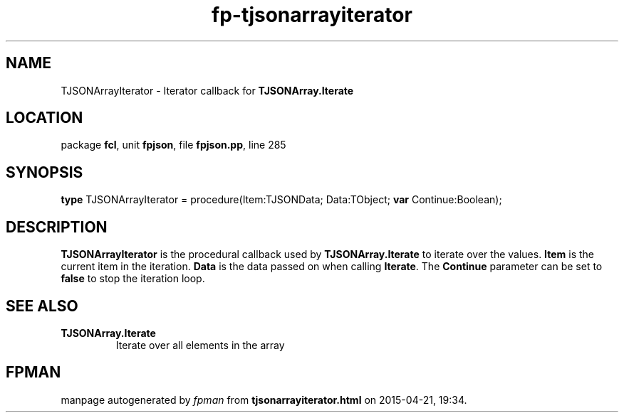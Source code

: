 .\" file autogenerated by fpman
.TH "fp-tjsonarrayiterator" 3 "2014-03-14" "fpman" "Free Pascal Programmer's Manual"
.SH NAME
TJSONArrayIterator - Iterator callback for \fBTJSONArray.Iterate\fR 
.SH LOCATION
package \fBfcl\fR, unit \fBfpjson\fR, file \fBfpjson.pp\fR, line 285
.SH SYNOPSIS
\fBtype\fR TJSONArrayIterator = procedure(Item:TJSONData; Data:TObject; \fBvar\fR Continue:Boolean);
.SH DESCRIPTION
\fBTJSONArrayIterator\fR is the procedural callback used by \fBTJSONArray.Iterate\fR to iterate over the values. \fBItem\fR is the current item in the iteration. \fBData\fR is the data passed on when calling \fBIterate\fR. The \fBContinue\fR parameter can be set to \fBfalse\fR to stop the iteration loop.


.SH SEE ALSO
.TP
.B TJSONArray.Iterate
Iterate over all elements in the array

.SH FPMAN
manpage autogenerated by \fIfpman\fR from \fBtjsonarrayiterator.html\fR on 2015-04-21, 19:34.

